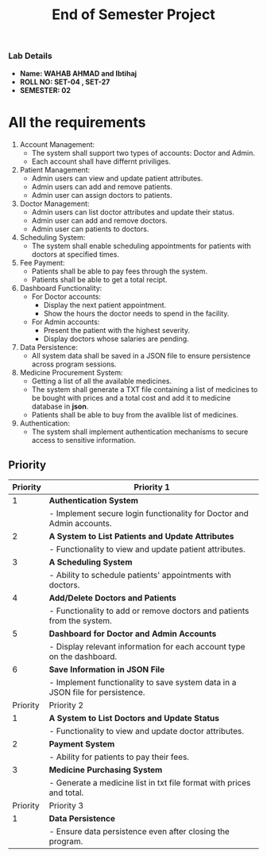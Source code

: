 #+TITLE: End of Semester Project
#+OPTIONS: toc:nil num:nil author:nil date:nil
*** Lab Details
- *Name: WAHAB AHMAD and Ibtihaj*
- *ROLL NO: SET-04 , SET-27*
- *SEMESTER: 02*
* All the requirements
1. Account Management:
   - The system shall support two types of accounts: Doctor and Admin.
   - Each account shall have differnt priviliges.
2. Patient Management:
   - Admin users can view and update patient attributes.
   - Admin users can add and remove patients.
   - Admin user can assign doctors to patients.
3. Doctor Management:
   - Admin users can list doctor attributes and update their status.
   - Admin user can add and remove doctors.
   - Admin user can patients to doctors.
4. Scheduling System:
   - The system shall enable scheduling appointments for patients with doctors at specified times.
5. Fee Payment:
   - Patients shall be able to pay fees through the system.
   - Patients shall be able to get a total recipt.
6. Dashboard Functionality:
   - For Doctor accounts:
     - Display the next patient appointment.
     - Show the hours the doctor needs to spend in the facility.
   - For Admin accounts:
     - Present the patient with the highest severity.
     - Display doctors whose salaries are pending.
7. Data Persistence:
   - All system data shall be saved in a JSON file to ensure persistence across program sessions.
8. Medicine Procurement System:
   - Getting a list of all the available medicines.
   - The system shall generate a TXT file containing a list of medicines to be bought with prices and a total cost and add it to medicine database in *json*.
   - Patients shall be able to buy from the avalible list of medicines.
9. Authentication:
   - The system shall implement authentication mechanisms to secure access to sensitive information.
** Priority
| Priority | Priority 1                                                                    |
|----------+-------------------------------------------------------------------------------|
|        1 | **Authentication System**                                                     |
|          | - Implement secure login functionality for Doctor and Admin accounts.         |
|        2 | **A System to List Patients and Update Attributes**                           |
|          | - Functionality to view and update patient attributes.                        |
|        3 | **A Scheduling System**                                                       |
|          | - Ability to schedule patients' appointments with doctors.                    |
|        4 | **Add/Delete Doctors and Patients**                                           |
|          | - Functionality to add or remove doctors and patients from the system.        |
|        5 | **Dashboard for Doctor and Admin Accounts**                                   |
|          | - Display relevant information for each account type on the dashboard.        |
|        6 | **Save Information in JSON File**                                             |
|          | - Implement functionality to save system data in a JSON file for persistence. |
| Priority | Priority 2                                                                    |
|----------+-------------------------------------------------------------------------------|
|        1 | **A System to List Doctors and Update Status**                                |
|          | - Functionality to view and update doctor attributes.                         |
|        2 | **Payment System**                                                            |
|          | - Ability for patients to pay their fees.                                     |
|        3 | **Medicine Purchasing System**                                                |
|          | - Generate a medicine list in txt file format with prices and total.          |
| Priority | Priority 3                                                                    |
|----------+-------------------------------------------------------------------------------|
|        1 | **Data Persistence**                                                          |
|          | - Ensure data persistence even after closing the program.                     |
